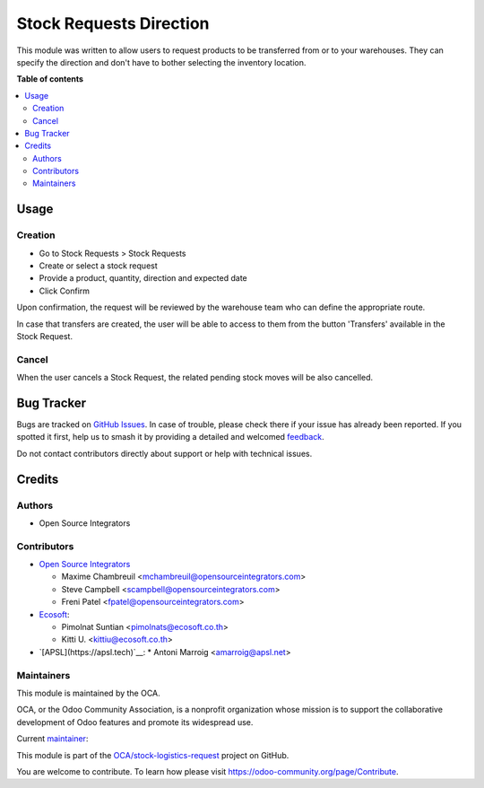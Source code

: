 ========================
Stock Requests Direction
========================

.. 
   !!!!!!!!!!!!!!!!!!!!!!!!!!!!!!!!!!!!!!!!!!!!!!!!!!!!
   !! This file is generated by oca-gen-addon-readme !!
   !! changes will be overwritten.                   !!
   !!!!!!!!!!!!!!!!!!!!!!!!!!!!!!!!!!!!!!!!!!!!!!!!!!!!
   !! source digest: sha256:82fa2af82b3f4697cc02afc9e91a6553fdeeb25b54776fe9d0a66a481ff62a88
   !!!!!!!!!!!!!!!!!!!!!!!!!!!!!!!!!!!!!!!!!!!!!!!!!!!!

.. |badge1| image:: https://img.shields.io/badge/maturity-Beta-yellow.png
    :target: https://odoo-community.org/page/development-status
    :alt: Beta
.. |badge2| image:: https://img.shields.io/badge/licence-LGPL--3-blue.png
    :target: http://www.gnu.org/licenses/lgpl-3.0-standalone.html
    :alt: License: LGPL-3
.. |badge3| image:: https://img.shields.io/badge/github-OCA%2Fstock--logistics--request-lightgray.png?logo=github
    :target: https://github.com/OCA/stock-logistics-request/tree/16.0/stock_request_direction
    :alt: OCA/stock-logistics-request
.. |badge4| image:: https://img.shields.io/badge/weblate-Translate%20me-F47D42.png
    :target: https://translation.odoo-community.org/projects/stock-logistics-request-16-0/stock-logistics-request-16-0-stock_request_direction
    :alt: Translate me on Weblate
.. |badge5| image:: https://img.shields.io/badge/runboat-Try%20me-875A7B.png
    :target: https://runboat.odoo-community.org/builds?repo=OCA/stock-logistics-request&target_branch=16.0
    :alt: Try me on Runboat

|badge1| |badge2| |badge3| |badge4| |badge5|

This module was written to allow users to request products to be transferred
from or to your warehouses. They can specify the direction and don't have to
bother selecting the inventory location.

**Table of contents**

.. contents::
   :local:

Usage
=====

Creation
~~~~~~~~

* Go to Stock Requests > Stock Requests
* Create or select a stock request
* Provide a product, quantity, direction and expected date
* Click Confirm

Upon confirmation, the request will be reviewed by the warehouse team who can
define the appropriate route.

In case that transfers are created, the user will be able to access to them
from the button 'Transfers' available in the Stock Request.

Cancel
~~~~~~

When the user cancels a Stock Request, the related pending stock moves will be
also cancelled.

Bug Tracker
===========

Bugs are tracked on `GitHub Issues <https://github.com/OCA/stock-logistics-request/issues>`_.
In case of trouble, please check there if your issue has already been reported.
If you spotted it first, help us to smash it by providing a detailed and welcomed
`feedback <https://github.com/OCA/stock-logistics-request/issues/new?body=module:%20stock_request_direction%0Aversion:%2016.0%0A%0A**Steps%20to%20reproduce**%0A-%20...%0A%0A**Current%20behavior**%0A%0A**Expected%20behavior**>`_.

Do not contact contributors directly about support or help with technical issues.

Credits
=======

Authors
~~~~~~~

* Open Source Integrators

Contributors
~~~~~~~~~~~~

* `Open Source Integrators <https://www.opensourceintegrators.com>`_

  * Maxime Chambreuil <mchambreuil@opensourceintegrators.com>
  * Steve Campbell <scampbell@opensourceintegrators.com>
  * Freni Patel <fpatel@opensourceintegrators.com>

* `Ecosoft <http://ecosoft.co.th>`__:

  * Pimolnat Suntian <pimolnats@ecosoft.co.th>
  * Kitti U. <kittiu@ecosoft.co.th>

* `[APSL](https://apsl.tech)`__:
  * Antoni Marroig  <amarroig@apsl.net>

Maintainers
~~~~~~~~~~~

This module is maintained by the OCA.

.. image:: https://odoo-community.org/logo.png
   :alt: Odoo Community Association
   :target: https://odoo-community.org

OCA, or the Odoo Community Association, is a nonprofit organization whose
mission is to support the collaborative development of Odoo features and
promote its widespread use.

.. |maintainer-max3903| image:: https://github.com/max3903.png?size=40px
    :target: https://github.com/max3903
    :alt: max3903

Current `maintainer <https://odoo-community.org/page/maintainer-role>`__:

|maintainer-max3903| 

This module is part of the `OCA/stock-logistics-request <https://github.com/OCA/stock-logistics-request/tree/16.0/stock_request_direction>`_ project on GitHub.

You are welcome to contribute. To learn how please visit https://odoo-community.org/page/Contribute.
